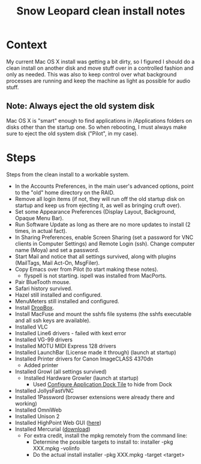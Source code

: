 #+TITLE: Snow Leopard clean install notes
#+DESCRIPTION:
#+FILETAGS: @snowleopard:@mac

* Context
  My current Mac OS X install was getting a bit dirty, so I figured I
  should do a clean install on another disk and move stuff over in a
  controlled fashion and only as needed. This was also to keep 
  control over what background processes are running and keep the
  machine as light as possible for audio stuff.
** Note: Always eject the old system disk
   Mac OS X is "smart" enough to find applications in /Applications
   folders on disks other than the startup one. So when rebooting, I
   must always make sure to eject the old system disk ("Pilot", in my
   case).
* Steps
  Steps from the clean install to a workable system.
  - In the Accounts Preferences, in the main user's advanced options,
    point to the "old" home directory on the RAID.
  - Remove all login items (if not, they will run off the old startup
    disk on startup and keep us from ejecting it, as well as bringing
    cruft over).
  - Set some Appearance Preferences (Display Layout, Background,
    Opaque Menu Bar).
  - Run Software Update as long as there are no more updates to
    install (2 times, in actual fact).
  - In Sharing Preferences, enable Screen Sharing (set a password for
    VNC clients in Computer Settings) and Remote Login (ssh). Change
    computer name (Moya) and set a password.
  - Start Mail and notice that all settings survived, along with
    plugins (MailTags, Mail Act-On, MsgFiler).
  - Copy Emacs over from Pilot (to start making these notes).
    - flyspell is not starting. ispell was installed from MacPorts.
  - Pair BlueTooth mouse.
  - Safari history survived.
  - Hazel still installed and configured.
  - MenuMeters still installed and configured.
  - Install [[https://www.dropbox.com/][DropBox]].
  - Install MacFuse and mount the sshfs file systems (the sshfs
    executable and all ssh keys are available).
  - Installed VLC
  - Installed Line6 drivers - failed with kext error
  - Installed VG-99 drivers
  - Installed MOTU MIDI Express 128 drivers
  - Installed LaunchBar (License made it through) (launch at startup)
  - Installed Printer drivers for Canon ImageCLASS 4370dn
    - Added printer
  - Installed Growl (all settings survived)
    - Installed Hardware Growler (launch at startup)
      - Used [[http://boredzo.org/cadt/][Configure Application Dock Tile]] to hide from Dock
  - Installed JollysFastVNC
  - Installed 1Password (browser extensions were already there and working)
  - Installed OmniWeb
  - Installed Unison 2
  - Installed HighPoint Web GUI ([[http://www.hptmac.com/US/product.php%3F_index%3D5&viewtype%3Ddownload][here]])
  - Installed Mercurial ([[http://mercurial.selenic.com/downloads/][download]])
    - For extra credit, install the mpkg remotely from the command line:
      - Determine the possible targets to install to:
        installer -pkg XXX.mpkg -volinfo
      - Do the actual install
        installer -pkg XXX.mpkg -target <target>
